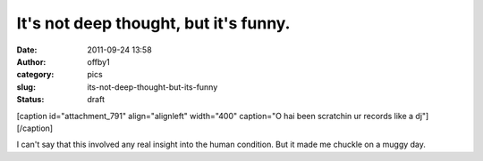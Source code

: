It's not deep thought, but it's funny.
######################################
:date: 2011-09-24 13:58
:author: offby1
:category: pics
:slug: its-not-deep-thought-but-its-funny
:status: draft

[caption id="attachment\_791" align="alignleft" width="400" caption="O
hai been scratchin ur records like a dj"]\ |O hai been scratchin ur
records|\ [/caption]

I can't say that this involved any real insight into the human
condition. But it made me chuckle on a muggy day.

.. |O hai been scratchin ur records| image:: http://offby1.files.wordpress.com/2011/09/2009-06-07_103323.jpg
   :class: size-full wp-image-791
   :width: 400px
   :height: 300px
   :target: http://offby1.files.wordpress.com/2011/09/2009-06-07_103323.jpg
